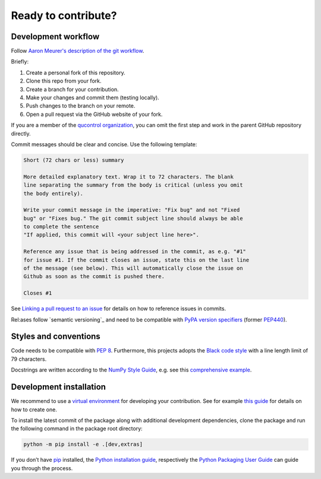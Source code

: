 Ready to contribute?
--------------------


Development workflow
^^^^^^^^^^^^^^^^^^^^

Follow `Aaron Meurer's description of the git workflow`_.

.. _Aaron Meurer's description of the git workflow: https://www.asmeurer.com/git-workflow/

Briefly:

1. Create a personal fork of this repository.
2. Clone this repo from your fork.
3. Create a branch for your contribution.
4. Make your changes and commit them (testing locally).
5. Push changes to the branch on your remote.
6. Open a pull request via the GitHub website of your fork.

If you are a member of the `qucontrol organization`_, you can omit the first
step and work in the parent GitHub repository directly.

.. _qucontrol organization: https://github.com/qucontrol


Commit messages should be clear and concise. Use the following template:

.. code-block:: none

   Short (72 chars or less) summary

   More detailed explanatory text. Wrap it to 72 characters. The blank
   line separating the summary from the body is critical (unless you omit
   the body entirely).

   Write your commit message in the imperative: "Fix bug" and not "Fixed
   bug" or "Fixes bug." The git commit subject line should always be able
   to complete the sentence
   "If applied, this commit will <your subject line here>".

   Reference any issue that is being addressed in the commit, as e.g. "#1"
   for issue #1. If the commit closes an issue, state this on the last line
   of the message (see below). This will automatically close the issue on
   Github as soon as the commit is pushed there.

   Closes #1

See `Linking a pull request to an issue`_ for details on how to reference
issues in commits.

.. _Linking a pull request to an issue: https://docs.github.com/en/issues/tracking-your-work-with-issues/linking-a-pull-request-to-an-issue


Rel:ases follow `semantic versioning`_ and need to be compatible with `PyPA
version specifiers`_ (former `PEP440`_).

.. _semantic_versioning: https://semver.org/
.. _PyPA version specifiers: https://packaging.python.org/en/latest/specifications/version-specifiers/#version-specifiers
.. _PEP440: https://peps.python.org/pep-0440/


Styles and conventions
^^^^^^^^^^^^^^^^^^^^^^

Code needs to be compatible with `PEP 8`_. Furthermore, this projects adopts
the `Black code style`_ with a line length limit of 79 characters.

Docstrings are written according to the `NumPy Style Guide`_, e.g. see this
`comprehensive example`_.

.. _PEP 8: https://peps.python.org/pep-0008/
.. _Black code style: https://github.com/psf/black#the-black-code-style
.. _NumPy Style Guide: https://numpydoc.readthedocs.io/en/latest/format.html
.. _comprehensive example: https://sphinxcontrib-napoleon.readthedocs.io/en/latest/example_numpy.html


.. _dev_install:

Development installation
^^^^^^^^^^^^^^^^^^^^^^^^

We recommend to use a `virtual environment`_ for developing your contribution.
See for example `this guide`_ for details on how to create one.

.. _virtual environment: https://docs.python.org/3/glossary.html#term-virtual-environment
.. _this guide: https://docs.python.org/3/library/venv.html#module-venv

To install the latest commit of the package along with additional development
dependencies, clone the package and run the following command in the package
root directory:

.. code-block:: bash

   python -m pip install -e .[dev,extras]

If you don’t have `pip`_ installed, the `Python installation guide`_,
respectively the `Python Packaging User Guide`_ can guide you through the
process.

.. _pip: https://pip.pypa.io/en/stable/
.. _Python installation guide: https://docs.python-guide.org/starting/installation/
.. _Python Packaging User Guide: https://packaging.python.org/en/latest/tutorials/installing-packages/
